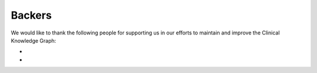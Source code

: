 Backers
==============

We would like to thank the following people for supporting us in our efforts to maintain and improve the Clinical Knowledge Graph:

* 
* 
